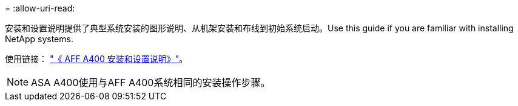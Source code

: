 = 
:allow-uri-read: 


安装和设置说明提供了典型系统安装的图形说明、从机架安装和布线到初始系统启动。Use this guide if you are familiar with installing NetApp systems.

使用链接： link:../media/PDF/215-14510_2023_09_en-us_AFFA400_ISI.pdf["《 AFF A400 安装和设置说明》"^]。


NOTE: ASA A400使用与AFF A400系统相同的安装操作步骤。
